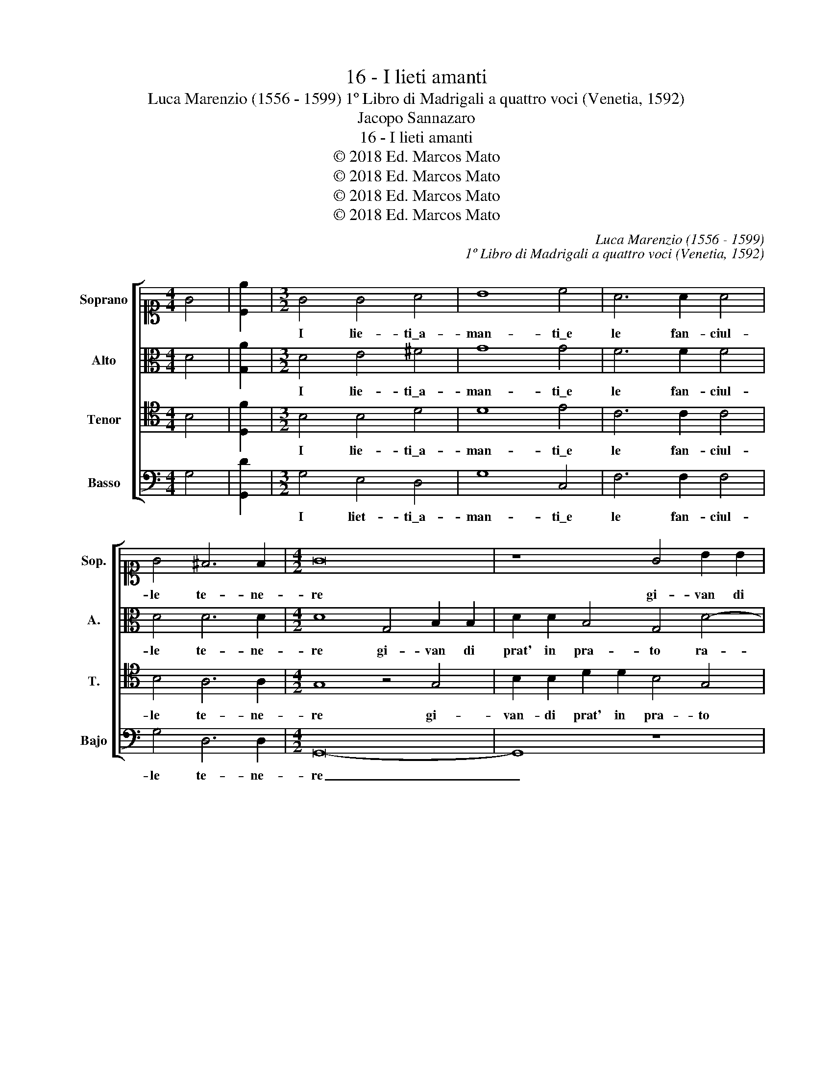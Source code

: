 X:1
T:16 - I lieti amanti
T:Luca Marenzio (1556 - 1599) 1º Libro di Madrigali a quattro voci (Venetia, 1592)
T:Jacopo Sannazaro
T:16 - I lieti amanti
T:© 2018 Ed. Marcos Mato
T:© 2018 Ed. Marcos Mato
T:© 2018 Ed. Marcos Mato
T:© 2018 Ed. Marcos Mato
C:Luca Marenzio (1556 - 1599)
C:1º Libro di Madrigali a quattro voci (Venetia, 1592)
Z:Jacopo Sannazaro
Z:© 2018 Ed. Marcos Mato
%%score [ 1 2 3 4 ]
L:1/8
M:4/4
K:C
V:1 alto1 nm="Soprano" snm="Sop."
V:2 alto nm="Alto" snm="A."
V:3 tenor transpose=-12 nm="Tenor" snm="T."
V:4 bass nm="Basso" snm="Bajo"
V:1
 G4 | [Ce]2 |[M:3/2] G4 G4 A4 | B8 c4 | A6 A2 A4 | G4 ^F6 F2 |[M:4/2] G16 | z8 G4 B2 B2 | %8
w: ||I lie- ti\_a-|man- ti\_e|le fan- ciul-|le te- ne-|re|gi- van di|
 d2 d2 B4 G4 G2 c2 | B3 B B4 z2 G2 GABc | d4 d4 e4 A4 | B3 A G4 z2 A3 G F2- | F2 E2 D3 D E8 | %13
w: prat' in pra- to ra- men-|tan- do- si il fo- * * *|* co\_et l'ar- co|del fi- gliol, del fl- gliol|_ di Ve- ne- re.|
 c8 B6 c2 | A4 c4 B8 | z8 z4 c4 | B6 c2 A4 c4 | B16 |[M:3/2] B4 d4 c4 | B6 B2 A4 | d4 d4 c4 | %21
w: Non e- ra|ge- lo- sia,|non|e- ra ge- lo-|sia,|ma sol- laz-|zan- do- si,|ma sol- laz-|
 B6 B2 G4 | B4 A4 B4 | c4 d2 c4 c2 | B6 A2 G3 G | A12 | B4 A4 B4 | c4 d2 c4 c2 | B6 G2 ^F3 F | %29
w: zan- do- si|mo- vean' i|dol- ci bal- li\_a|suon di ce- te-|ra,|mo- vean' i|dol- ci bal- li\_a|suon di ce- te-|
[M:4/2] G8 z2 B2 d4- | d2 c2 B2 A2 ^G4 G4 | z2 A2 B4 z2 E2 D3 D | C4 z2 E2 D3 D C4 | z4 c8 c2 B2 | %34
w: ra, e'n gui-|* sa di co- lom- bi|ogn' hor bas- cian- do-|si, bas- cian- do- si.|O pu- ra|
 A8 ^G2 G4 G2 | =G4 A4 B3 B B4 | z16 | z8 A6 A2 | d8 c4 c4 | B4 z4 z2 B2 e2 c2 | %40
w: fe- de,\_o dol- ce\_u-|san- za ve- te- ra!||Hor co-|nos- co ben|io che'l mond' ins-|
 d3 d e4 z2 G4 ^F2 | G4 G3 G G8 | z2 e3 e d2 c3 B A2 B2- | BA G2 A3 A G8 | B8 c2 ed cBAG | %45
w: ta- bi- le, che'l mond'|ins- ta- bi- le|tan- to peg- gio- ra più quan-|* to più\_in- ve- te- ra,|quan- to più _ _ _ _ _|
 ^F2 G4 F2 G8 |] %46
w: in- ve- te- ra.|
V:2
 D4 | [G,A]2 |[M:3/2] D4 E4 ^F4 | G8 G4 | F6 F2 F4 | D4 D6 D2 |[M:4/2] D8 G,4 B,2 B,2 | %7
w: ||I lie- ti\_a-|man- ti\_e|le fan- ciul-|le te- ne-|re gi- van di|
 D2 D2 B,4 G,4 D4- | D2 B,2 B,3 B, B,2 C2 CDEF | G4 D4 z2 D2 EFGE | ^F4 G8 F4 | D4 E3 D C4 z2 A2- | %12
w: prat' in pra- to ra-|* men- tan- do- si il fo- * * *|* co, il fo- * * *|* co\_et l'ar-|co del fi- gliol di|
 A2 G4 G2 G8 | z4 C4 G4 E4 | F4 A4 G8 | z8 z4 z2 C2 | G4 E4 F4 A4 | G16 |[M:3/2] D4 G4 E4 | %19
w: _ Ve- ne- re.|Non e- ra|ge- lo- sia,|non|e- ra ge- lo-|sia,|ma sol- laz-|
 D6 G2 E4 | G4 G4 E4 | G6 G2 C4 | G4 ^F4 G4 | A4 A2 A4 A2 | G4 D4 E3 E | ^F12 | G4 =F4 G4 | %27
w: zan- do- si,|ma sol- laz-|zan- do- si|mo- vea- no\_i|dol- ci bal- li\_a|suon di ce- te-|ra,|mo- vean' i|
 A4 A2 A4 A2 | G6 E2 D3 D |[M:4/2] D8 z2 D2 G4- | G2 E2 E2 C2 E4 E4 | z2 E2 G4 z2 C2 B,3 B, | %32
w: dol- ci bal- li\_a|suon di ce- te-|ra, e'n gui-|* sa di co- lom- bi|ogn' hor bas- cian- do-|
 C4 z2 C2 B,3 B, C4 | z4 A8 A2 G2 | F8 E2 E4 E2 | E4 E4 G3 G G4 | z16 | z8 z4 F4- | %38
w: si, bas- cian- do- si.|O pu- ra|fe- de,\_o dol- ce\_u-|san- za ve- te- ra!||Hor|
 F2 F2 D4 E4 F4 | G8 z2 G,2 C4 | B,4 A,3 A, G,2 G,2 C4 | B,4 E3 E D8 | z2 G3 G F2 A3 G ^F2 G2- | %43
w: _ co- nos- co ben|io che'l mond'|ins- ta- bi- le, che'l mond'|ins- ta- bi- le|tan- to peg- gio- ra più, quan-|
 GE G2 ^F3 F G4 D4- | D4 D4 E8 | D6 D2 D8 |] %46
w: * to più\_in- ve- te- ra, quan-|* to più\_in-|ve- te- ra.|
V:3
 B,4 | [D,F]2 |[M:3/2] B,4 B,4 D4 | D8 E4 | C6 C2 C4 | B,4 A,6 A,2 |[M:4/2] G,8 z4 G,4 | %7
w: ||I lie- ti\_a-|man- ti\_e|le fan- ciul-|le te- ne-|re gi-|
 B,2 B,2 D2 D2 B,4 G,4 | ^F,2 G,2 D3 D E8 | z2 G,2 G,A,B,C DCB,A, G,4 | A,4 G,3 F, E,4 D,2 D2- | %11
w: van- di prat' in pra- to|ra- men- tan- do- si|il fo- * * * * * * * *|co\_et l'ar- * * co del|
 DC B,2 C3 B, A,4 A,2 D2- | DC C4 B,2 C8 | z16 | z8 z4 D4 | C6 B,2 A,4 C4 | D4 z4 z8 | z16 | %18
w: _ fi- gliol, del fi- gliol di Ve-|* * * ne- re.||Non|e- ra ge- lo-|sia,||
[M:3/2] B,4 D4 C4 | B,6 B,2 G,4 | B,4 D4 C4 | B,6 B,2 G,4 | D4 D4 D4 | F4 F2 F4 F2 | %24
w: ma sol- laz-|zan- do- si,|ma sol- laz-|zan- do- si|mo- vean' i|dol- ci bal- li\_a|
 D6 A,2 B,3 B, | D12 | D4 D4 D4 | F4 F2 F4 F2 | D6 C2 A,3 A, |[M:4/2] G,8 z2 G,2 B,4- | %30
w: suon di ce- te-|ra,|mo- ven' i|dol- ci bal- li\_a|suon di ce- te-|ra, e'n gui-|
 B,2 A,2 ^G,2 A,2 B,4 B,4 | C4 z2 D2 E4 z4 | z2 E2 E4 z8 | z4 F8 F2 D2 | D8 B,2 B,4 B,2 | %35
w: * sa di co- lom- bi\_ogn'|hor, ogn' hor,|ogn' hor.|O pu- ra|fe- de,\_o dol- ce\_u-|
 B,4 C4 D3 D D4 | z4 C6 C2 A,4 | B,4 C4 D8 | z16 | z2 D2 E2 C2 D3 D E4 | z2 B,2 E2 C2 D3 D E2 A,2 | %41
w: san- za ve- te- ra!|Hor co- nos-|co ben io||che'l mond' ins- ta- bi- le,|che'l mond' ins- ta- bi- le, che'l|
 D2 D2 C3 C B,8 | z2 C3 C A,2 A,3 D D2 D2- | DC B,2 D3 D D8 | G,8 G,4 A,4 | %45
w: mond' ins- ta- bi- le|tan- to peg- gio- ra più, quan-|* to più\_in- ve- te- ra,|quan- to più\_in-|
 B,3 A,/G,/ A,3 A, G,8 |] %46
w: ve- * * * te- ra.|
V:4
 G,4 | [G,,D]2 |[M:3/2] G,4 E,4 D,4 | G,8 C,4 | F,6 F,2 F,4 | G,4 D,6 D,2 |[M:4/2] G,,16- | %7
w: ||I liet- ti\_a-|man- ti\_e|le fan- ciul-|le te- ne-|re|
 G,,8 z8 | z4 G,4 E,2 E,2 C,2 C,2 | E,4 G,4 ^F,2 G,2 E,3 E, | D,4 z2 G,2 G,A,B,C D2 D,2 | %11
w: _|gi- van di prat' in|pra- to ra- men- tan- do-|si il fo- * * * * co\_et|
 G,4 C,4 F,3 E, D,E,F,G, | A,2 C2 G,3 G, C,8 | z16 | z8 z4 G,4 | C,4 E,4 F,4 A,4 | G,4 z4 z8 | %17
w: l'ar- co del fi- gliol _ _ _|_ di Ve- ne- re.||Non|e- ra ge- lo-|sia,|
 z16 |[M:3/2] G,4 G,4 A,4 | G,6 G,2 C,4 | G,4 G,4 A,4 | G,6 G,2 C,4 | G,4 D,4 G,4 | %23
w: |ma sol- laz-|zan- do- si,|ma sol- laz-|zan- do- si|mo- vean' i|
 F,4 F,2 F,4 F,2 | G,6 F,2 E,3 E, | D,12 | G,4 D,4 G,4 | F,4 F,2 F,4 F,2 | G,6 C,2 D,3 D, | %29
w: dol- ci bal- li\_a|suon di ce- te-|ra,|mo- vean' i|dol- ci bal- li\_a|suon di ce- te-|
[M:4/2] G,,8 G,4 G,4- | G,2 A,2 E,2 F,2 E,4 E,4 | A,4 z2 G,2 C4 z4 | z2 C,2 C4 z8 | %33
w: ra, e'n gui-|* sa di co- lom- bi\_ogn'|hor, ogn' hor,|ogn' hor.|
 z4 F,8 F,2 G,2 | D,8 E,2 E,4 E,2 | E,4 A,4 G,3 G, G,4 | C,6 C,2 F,8 | E,4 E,4 D,8- | D,8 z8 | %39
w: O pu- ra|fe- de,\_o dol- ce\_u-|san- za ve- te- ra!|Hor co- nos-|co ben io|_|
 z2 G,2 C4 B,4 A,3 A, | G,2 G,2 C4 B,4 A,3 A, | G,2 G,2 C,3 C, G,8 | %42
w: che'l mond' ins- ta- bi-|le, che'l mond' ins- ta- bi-|le, ins- ta- bi- le|
 z2 C,3 C, D,2 F,3 G, D,2 B,,2- | B,,C, E,2 D,3 D, G,,4 G,4- | G,4 G,,4 C,8 | D,6 D,2 G,,8 |] %46
w: tan- to peg- gio- ra più, quan-|* to più\_in- ve- te- ra, quan-|* to più\_in-|ve- te- ra.|


